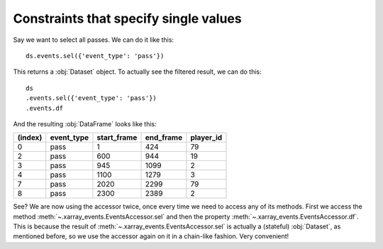 Constraints that specify single values
**************************************

Say we want to select all passes. We can do it like this: ::

    ds.events.sel({'event_type': 'pass'})

This returns a :obj:`Dataset` object. To actually see the filtered result, we
can do this: ::

    ds
    .events.sel({'event_type': 'pass'})
    .events.df

And the resulting :obj:`DataFrame` looks like this:

=======     ==========  =========== =========   =========
(index)     event_type  start_frame end_frame   player_id
=======     ==========  =========== =========   =========
0           pass        1           424         79
2           pass        600         944         19
3           pass        945         1099        2
4           pass        1100        1279        3
7           pass        2020        2299        79
8           pass        2300        2389        2
=======     ==========  =========== =========   =========

See? We are now using the accessor twice, once every time we need to access any
of its methods. First we access the method
:meth:`~.xarray_events.EventsAccessor.sel` and then the property
:meth:`~.xarray_events.EventsAccessor.df`. This is because the result of
:meth:`~.xarray_events.EventsAccessor.sel` is actually a (stateful)
:obj:`Dataset`, as mentioned before, so we use the accessor again on it in a
chain-like fashion. Very convenient!

